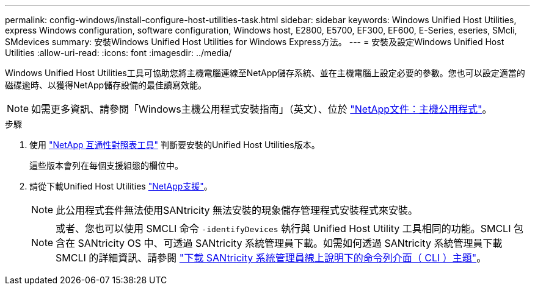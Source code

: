 ---
permalink: config-windows/install-configure-host-utilities-task.html 
sidebar: sidebar 
keywords: Windows Unified Host Utilities, express Windows configuration, software configuration, Windows host, E2800, E5700, EF300, EF600, E-Series, eseries, SMcli, SMdevices 
summary: 安裝Windows Unified Host Utilities for Windows Express方法。 
---
= 安裝及設定Windows Unified Host Utilities
:allow-uri-read: 
:icons: font
:imagesdir: ../media/


[role="lead"]
Windows Unified Host Utilities工具可協助您將主機電腦連線至NetApp儲存系統、並在主機電腦上設定必要的參數。您也可以設定適當的磁碟逾時、以獲得NetApp儲存設備的最佳讀寫效能。


NOTE: 如需更多資訊、請參閱「Windows主機公用程式安裝指南」（英文）、位於 http://mysupport.netapp.com/documentation/productlibrary/index.html?productID=61343["NetApp文件：主機公用程式"^]。

.步驟
. 使用 http://mysupport.netapp.com/matrix["NetApp 互通性對照表工具"^] 判斷要安裝的Unified Host Utilities版本。
+
這些版本會列在每個支援組態的欄位中。

. 請從下載Unified Host Utilities http://mysupport.netapp.com["NetApp支援"^]。
+

NOTE: 此公用程式套件無法使用SANtricity 無法安裝的現象儲存管理程式安裝程式來安裝。

+

NOTE: 或者、您也可以使用 SMCLI 命令 `-identifyDevices` 執行與 Unified Host Utility 工具相同的功能。SMCLI 包含在 SANtricity OS 中、可透過 SANtricity 系統管理員下載。如需如何透過 SANtricity 系統管理員下載 SMCLI 的詳細資訊、請參閱 https://docs.netapp.com/us-en/e-series-santricity/sm-settings/download-cli.html["下載 SANtricity 系統管理員線上說明下的命令列介面（ CLI ）主題"^]。


